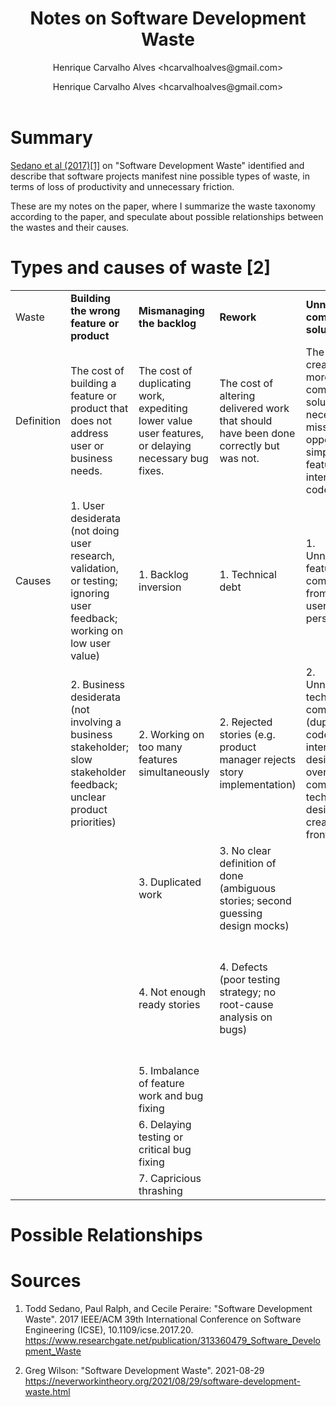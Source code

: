 #+TITLE: Notes on Software Development Waste
#+SUBTITLE: Henrique Carvalho Alves <hcarvalhoalves@gmail.com>
#+AUTHOR: Henrique Carvalho Alves <hcarvalhoalves@gmail.com>
#+HTML_HEAD_EXTRA: <style type="text/css"> @media screen { #content { margin: 0 auto; } } @media print { #content { max-width: 100%;} } .figure { max-width: 70%; margin: 0 auto; } </style>
#+STARTUP: inlineimages

* Summary

  _Sedano et al (2017)[1]_ on "Software Development Waste" identified and describe that software projects manifest nine possible types of waste, in terms of loss of productivity and unnecessary friction.

  These are my notes on the paper, where I summarize the waste taxonomy according to the paper, and speculate about possible relationships between the wastes and their causes.
  
* Types and causes of waste [2]

| Waste      | *Building the wrong feature or product*                                                                                 | *Mismanaging the backlog*                                                                            | *Rework*                                                                              | *Unnecessarily complex solutions*                                                                                                          | *Extraneous cognitive load*                                          | *Psychological distress*                               | *Waiting/Multitasking*                                | *Knowledge loss*                                              | *Ineffective communication*                                                                                                            |
| Definition | The cost of building a feature or product that does not address user or business needs.                                 | The cost of duplicating work, expediting lower value user features, or delaying necessary bug fixes. | The cost of altering delivered work that should have been done correctly but was not. | The cost of creating a more complicated solution than necessary, a missed opportunity to simplify features, user interface, or code.       | The costs of unneeded expenditure of mental energy.                  | The costs of burdening the team with unhelpful stress. | The cost of idle time, often hidden by multi-tasking. | The cost of re-acquiring information that the team once knew. | The cost of incomplete, incorrect, misleading, inefficient, or absent communication.                                                   |
| Causes     | 1. User desiderata (not doing user research, validation, or testing; ignoring user feedback; working on low user value) | 1. Backlog inversion                                                                                 | 1. Technical debt                                                                     | 1. Unnecessary feature complexity from the user’s perspective                                                                              | 1. Suffering from technical debt                                     | 1. Low team morale                                     | 1. Slow tests or unreliable tests                     | 1. Team churn                                                 | 1. Team size is too large                                                                                                              |
|            | 2. Business desiderata (not involving a business stakeholder; slow stakeholder feedback; unclear product priorities)    | 2. Working on too many features simultaneously                                                       | 2. Rejected stories (e.g. product manager rejects story implementation)               | 2. Unnecessary technical complexity (duplicating code, lack of interaction design reuse, overly complex technical design created up-front) | 2. Complex or large stories                                          | 2. Rush mode                                           | 2. Unreliable acceptance environment                  | 2. Knowledge silos                                            | 2. Asynchronous communication (distributed teams; distributed stakeholders; dependency on another team; opaque processes outside team) |
|            |                                                                                                                         | 3. Duplicated work                                                                                   | 3. No clear definition of done (ambiguous stories; second guessing design mocks)      |                                                                                                                                            | 3. Inefficient tools and problematic APIs, libraries, and frameworks | 3. Interpersonal or team conflict                      | 3. Missing information, people, or equipment          |                                                               | 3. Imbalance (dominating the conversation; not listening)                                                                              |
|            |                                                                                                                         | 4. Not enough ready stories                                                                          | 4. Defects (poor testing strategy; no root-cause analysis on bugs)                    |                                                                                                                                            | 4. Unnecessary context switching                                     |                                                        | 4. Context switching from delayed feedback            |                                                               | 4. Inefficient meetings (lack of focus; skipping retros; not discussing blockers each day; meetings running over (e.g. long stand-ups) |
|            |                                                                                                                         | 5. Imbalance of feature work and bug fixing                                                          |                                                                                       |                                                                                                                                            | 5. Inefficient development flow                                      |                                                        |                                                       |                                                               |                                                                                                                                        |
|            |                                                                                                                         | 6. Delaying testing or critical bug fixing                                                           |                                                                                       |                                                                                                                                            | 6. Poorly organized code                                             |                                                        |                                                       |                                                               |                                                                                                                                        |
|            |                                                                                                                         | 7. Capricious thrashing                                                                              |                                                                                       |                                                                                                                                            |                                                                      |                                                        |                                                       |                                                               |                                                                                                                                        |

* Possible Relationships

#+BEGIN_SRC dot :file relationships.svg :exports results
digraph {
  1[label="Building the wrong feature"]
  2[label="Mismanaging the backlog"]
  3[label="Rework"]
  4[label="Unnecessarily complex solutions"]
  5[label="Extraneous cognitive load"]
  6[label="Psychological distress"]
  7[label="Waiting/Multitasking"]
  8[label="Knowledge loss"]
  9[label="Ineffective communication"]

  9 -> 2 [label="lack of alignment"]
  4 -> 5 [label="suffering technical debt\nlack of tools"]
  2 -> 5 [label="complex/large stories"]
  5 -> 6 [label="burnout"]
  6 -> 8 [label="team churn"]
  9 -> 8 [label="knowledge silos"]
  8 -> 9 [label="inexperience"]
  4 -> 7 [label="long iteration time"]
  7 -> 2 [label="excessive work-in-progress\nbacklog inversion\nlack of stories"]
  3 -> 4 [label="accidental complexity"]
  4 -> 3 [label="technical debt\ndefects"]
  5 -> 3 [label="defects"]
  7 -> 5 [label="context switching"]
  5 -> 9 [label="team size\nasync communication"]
  2 -> 3 [label="rejected stories\nbadly defined stories"]
  3 -> 2 [label="duplicated work\nbugfix-to-feature ratio"]
  9 -> 1 [label="missing user needs\nmissing business needs\nlack of involvement"]
  9 -> 6 [label="interpersonal/team conflict"]
  1 -> 4 [label="feature complexity"]
  9 -> 7 [label="missing support"]
}
#+END_SRC

#+RESULTS:
[[file:relationships.svg]]

*  Sources
   
  1. Todd Sedano, Paul Ralph, and Cecile Peraire: "Software Development Waste". 2017 IEEE/ACM 39th International Conference on Software Engineering (ICSE), 10.1109/icse.2017.20.
     https://www.researchgate.net/publication/313360479_Software_Development_Waste
     
  2. Greg Wilson: "Software Development Waste". 2021-08-29
     https://neverworkintheory.org/2021/08/29/software-development-waste.html
